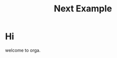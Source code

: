 #+title: Next Example

* Hi

welcome to orga.

#+begin_export jsx
<Box>tomato box</Box>
#+end_export
